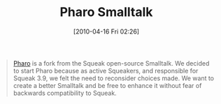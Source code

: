 #+POSTID: 4705
#+DATE: [2010-04-16 Fri 02:26]
#+OPTIONS: toc:nil num:nil todo:nil pri:nil tags:nil ^:nil TeX:nil
#+CATEGORY: Link
#+TAGS: Pharo, Programming Language, Smalltalk
#+TITLE: Pharo Smalltalk

#+BEGIN_QUOTE
  [[http://pharo-project.org/about][Pharo]] is a fork from the Squeak open-source Smalltalk. We decided to start Pharo because as active Squeakers, and responsible for Squeak 3.9, we felt the need to reconsider choices made. We want to create a better Smalltalk and be free to enhance it without fear of backwards compatibility to Squeak.
#+END_QUOTE







